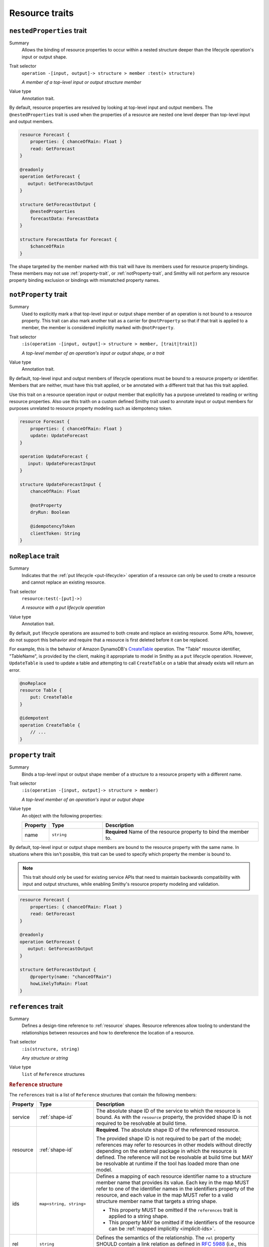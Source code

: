 ---------------
Resource traits
---------------

.. smithy-trait:: smithy.api#nestedProperties
.. _nested-properties-trait:

``nestedProperties`` trait
==========================

Summary
    Allows the binding of resource properties to occur within a nested structure
    deeper than the lifecycle operation's input or output shape.
Trait selector
    ``operation -[input, output]-> structure > member :test(> structure)``

    *A member of a top-level input or output structure member*
Value type
    Annotation trait.

By default, resource properties are resolved by looking at top-level input and
output members. The ``@nestedProperties`` trait is used when the properties of
a resource are nested one level deeper than top-level input and output members.

.. code-block:: smithy

    resource Forecast {
        properties: { chanceOfRain: Float }
        read: GetForecast
    }

    @readonly
    operation GetForecast {
       output: GetForecastOutput
    }

    structure GetForecastOutput {
        @nestedProperties
        forecastData: ForecastData
    }

    structure ForecastData for Forecast {
        $chanceOfRain
    }

.. seealso::

    Member :ref:`target elision syntax <idl-target-elision>` is used to define
    structure members for a resource property, identifier, or mixin member that
    do not repeat the target definition.


The shape targeted by the member marked with this trait will have its members
used for resource property bindings. These members may not use
:ref:`property-trait`, or :ref:`notProperty-trait`, and Smithy will not perform
any resource property binding exclusion or bindings with mismatched property names.

.. smithy-trait:: smithy.api#notProperty
.. _notproperty-trait:

``notProperty`` trait
=====================

Summary
    Used to explicitly mark a that top-level input or output shape member of an
    operation is not bound to a resource property. This trait can also mark
    another trait as a carrier for ``@notProperty`` so that if that trait is
    applied to a member, the member is considered implicitly marked with
    ``@notProperty``.
Trait selector
    ``:is(operation -[input, output]-> structure > member, [trait|trait])``

    *A top-level member of an operation's input or output shape, or a trait*
Value type
    Annotation trait.

By default, top-level input and output members of lifecycle operations must
be bound to a resource property or identifier. Members that are neither, must
have this trait applied, or be annotated with a different trait that has this
trait applied.

Use this trait on a resource operation input or output member that explicitly
has a purpose unrelated to reading or writing resource properties. Also use
this traith on a custom defined Smithy trait used to annotate input or output
members for purposes unrelated to resource property modeling such as idempotency
token.

.. code-block:: smithy

    resource Forecast {
        properties: { chanceOfRain: Float }
        update: UpdateForecast
    }

    operation UpdateForecast {
       input: UpdateForecastInput
    }

    structure UpdateForecastInput {
        chanceOfRain: Float

        @notProperty
        dryRun: Boolean

        @idempotencyToken
        clientToken: String
    }


.. smithy-trait:: smithy.api#noReplace
.. _noReplace-trait:

``noReplace`` trait
===================

Summary
    Indicates that the :ref:`put lifecycle <put-lifecycle>` operation of a
    resource can only be used to create a resource and cannot replace an
    existing resource.
Trait selector
    ``resource:test(-[put]->)``

    *A resource with a put lifecycle operation*
Value type
    Annotation trait.

By default, ``put`` lifecycle operations are assumed to both create and
replace an existing resource. Some APIs, however, do not support this
behavior and require that a resource is first deleted before it can be
replaced.

For example, this is the behavior of Amazon DynamoDB's CreateTable_
operation. The "Table" resource identifier, "TableName", is provided by the
client, making it appropriate to model in Smithy as a ``put`` lifecycle
operation. However, ``UpdateTable`` is used to update a table and attempting
to call ``CreateTable`` on a table that already exists will return an error.

.. code-block:: smithy

    @noReplace
    resource Table {
        put: CreateTable
    }

    @idempotent
    operation CreateTable {
        // ...
    }


.. smithy-trait:: smithy.api#property
.. _property-trait:

``property`` trait
==================

Summary
    Binds a top-level input or output shape member of a structure to a resource
    property with a different name.
Trait selector
    ``:is(operation -[input, output]-> structure > member)``

    *A top-level member of an operation's input or output shape*
Value type
    An object with the following properties:

    .. list-table::
       :header-rows: 1
       :widths: 10 23 67

       * - Property
         - Type
         - Description
       * - name
         - ``string``
         - **Required** Name of the resource property to bind the member to.

By default, top-level input or output shape members are bound to the resource
property with the same name. In situations where this isn't possible, this
trait can be used to specify which property the member is bound to.

.. admonition:: Note
    :class: tip

    This trait should only be used for existing service APIs that need to
    maintain backwards compatibility with input and output structures, while
    enabling Smithy's resource property modeling and validation.

.. code-block:: smithy

    resource Forecast {
        properties: { chanceOfRain: Float }
        read: GetForecast
    }

    @readonly
    operation GetForecast {
       output: GetForecastOutput
    }

    structure GetForecastOutput {
        @property(name: "chanceOfRain")
        howLikelyToRain: Float
    }


.. smithy-trait:: smithy.api#references
.. _references-trait:

``references`` trait
====================

Summary
    Defines a design-time reference to :ref:`resource` shapes. Resource
    references allow tooling to understand the relationships between
    resources and how to dereference the location of a resource.
Trait selector
    ``:is(structure, string)``

    *Any structure or string*
Value type
    ``list`` of ``Reference`` structures

.. rubric:: ``Reference`` structure

The ``references`` trait is a list of ``Reference`` structures that contain
the following members:

.. list-table::
    :header-rows: 1
    :widths: 10 23 67

    * - Property
      - Type
      - Description
    * - service
      - :ref:`shape-id`
      - The absolute shape ID of the service to which the resource is bound.
        As with the ``resource`` property, the provided shape ID is not
        required to be resolvable at build time.
    * - resource
      - :ref:`shape-id`
      - **Required**. The absolute shape ID of the referenced resource.

        The provided shape ID is not required to be part of the model;
        references may refer to resources in other models without directly
        depending on the external package in which the resource is defined.
        The reference will not be resolvable at build time but MAY be resolvable
        at runtime if the tool has loaded more than one model.
    * - ids
      - ``map<string, string>``
      - Defines a mapping of each resource identifier name to a structure
        member name that provides its value. Each key in the map MUST refer
        to one of the identifier names in the identifiers property of the
        resource, and each value in the map MUST refer to a valid structure
        member name that targets a string shape.

        - This property MUST be omitted if the ``references`` trait is applied
          to a string shape.
        - This property MAY be omitted if the identifiers of the resource
          can be :ref:`mapped implicitly <implicit-ids>`.
    * - rel
      - ``string``
      - Defines the semantics of the relationship. The ``rel`` property SHOULD
        contain a link relation as defined in :rfc:`5988#section-4` (i.e.,
        this value SHOULD contain either a `standard link relation`_ or URI).

.. rubric:: Runtime resolution of references

References MAY NOT be resolvable at runtime in the following circumstances:

#. The members that make up the ``ids`` are not present in a structure at
   runtime (e.g., a member is not marked as :ref:`required-trait`)
#. The targeted resource and/or service shape is not part of the model
#. The reference is bound to a specific service that is unknown to the tool

.. rubric:: Implicit identifier mappings example

The following example creates a reference to a ``HistoricalForecast`` resource
(a resource that requires the "forecastId" and "historicalId" identifiers):

.. code-block:: smithy

    $version: "2"
    namespace smithy.example

    resource HistoricalForecast {
        identifiers: {
            forecastId: ForecastId
            historicalId: HistoricalForecastId
        }
    }

    @references([{resource: HistoricalForecast}])
    structure HistoricalReference {
        forecastId: ForecastId
        historicalId: HistoricalForecastId
    }

Notice that in the above example, the identifiers of the resource were not
explicitly mapped to structure members. This is because the targeted structure
contains members with names that match the names of the identifiers of the
``HistoricalForecast`` resource.

.. rubric:: Explicit identifier mappings example

Explicit mappings between identifier names and structure member names can be
defined if needed. For example:

.. code-block:: smithy

    $version: "2"
    namespace smithy.example

    @references([
        {
            resource: HistoricalForecast
            ids: {
                forecastId: "customForecastId"
                historicalId: "customHistoricalId"
            }
        }
    ])
    structure AnotherHistoricalReference {
        customForecastId: String
        customHistoricalId: String
    }

.. rubric:: Additional examples

The following example defines several references:

.. code-block:: smithy

    @references([
        {resource: Forecast}
        {resource: ShapeName}
        {resource: Meteorologist}
        {
            resource: com.foo.baz#Object
            service: com.foo.baz#Service
            ids: {bucket: "bucketName", object: "objectKey"}
        ])
    structure ForecastInformation {
        someId: SomeShapeIdentifier

        @required
        forecastId: ForecastId

        @required
        meteorologistId: MeteorologistId

        @required
        otherData: SomeOtherShape

        @required
        bucketName: BucketName

        @required
        objectKey: ObjectKey
    }

.. rubric:: References on string shapes

A reference can be formed on a string shape for resources that have one
identifier. References applied to a string shape MUST omit the "ids"
property in the reference.

.. code-block:: smithy

    resource SimpleResource {
        identifiers: {
            foo: String
        }
    }

    @references([{resource: SimpleResource}])
    string SimpleResourceReference


.. _implicit-ids:

Implicit ids
------------

The "ids" property of a reference MAY be omitted in any of the following
conditions:

1. The shape that the references trait is applied to is a string shape.
2. The shape that the references trait is applied to is a structure shape
   and all of the identifier names of the resource have corresponding member
   names that target string shapes.


.. smithy-trait:: smithy.api#resourceIdentifier
.. _resourceIdentifier-trait:

``resourceIdentifier`` trait
============================

Summary
    Indicates that the targeted structure member provides an identifier for a
    resource.
Trait selector
    ``structure > :test(member[trait|required] > string)``

    *Any required member of a structure that targets a string*
Value type
    ``string``

The ``resourceIdentifier`` trait may only be used on members of structures that
serve as input shapes for operations bound to resources. The string value
provided must correspond to the name of an identifier for said resource. The
trait is not required when the name of the input structure member is an exact
match for the name of the resource identifier.

.. code-block:: smithy

    resource File {
        identifiers: {
            directory: "String"
            fileName: "String"
        }
        read: GetFile
    }

    @readonly
    operation GetFile {
        input: GetFileInput
        output: GetFileOutput
        errors: [NoSuchResource]
    }

    @input
    structure GetFileInput {
        @required
        directory: String

        // resourceIdentifier is used because the input member name
        // does not match the resource identifier name
        @resourceIdentifier("fileName")
        @required
        name: String
    }

.. _CreateTable: https://docs.aws.amazon.com/amazondynamodb/latest/APIReference/API_CreateTable.html
.. _standard link relation: https://www.iana.org/assignments/link-relations/link-relations.xhtml
